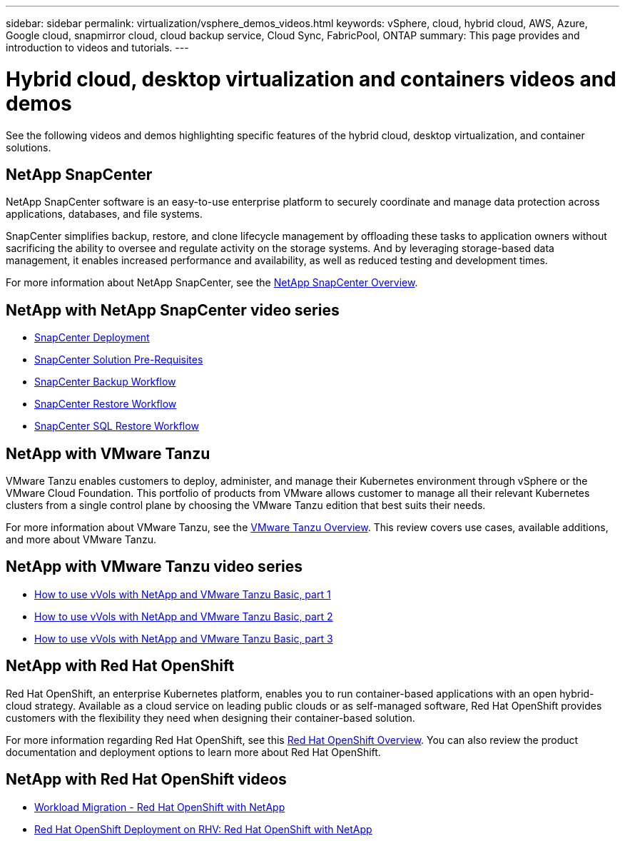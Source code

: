 ---
sidebar: sidebar
permalink: virtualization/vsphere_demos_videos.html
keywords: vSphere, cloud, hybrid cloud, AWS, Azure, Google cloud, snapmirror cloud, cloud backup service, Cloud Sync, FabricPool, ONTAP
summary: This page provides and introduction to videos and tutorials.
---

= Hybrid cloud, desktop virtualization and containers videos and demos
:hardbreaks:
:nofooter:
:icons: font
:linkattrs:
:imagesdir: ./../media/

//
// This file was created with Atom 1.57.0 (June 18, 2021)
//
//

See the following videos and demos highlighting specific features of the hybrid cloud, desktop virtualization, and container solutions.

== NetApp SnapCenter

NetApp SnapCenter software is an easy-to-use enterprise platform to securely coordinate and manage data protection across applications, databases, and file systems.

SnapCenter simplifies backup, restore, and clone lifecycle management by offloading these tasks to application owners without sacrificing the ability to oversee and regulate activity on the storage systems. And by leveraging storage-based data management, it enables increased performance and availability, as well as reduced testing and development times.

For more information about NetApp SnapCenter, see the https://www.netapp.com/data-protection/backup-recovery/snapcenter-backup-management/[NetApp SnapCenter Overview^].

== NetApp with NetApp SnapCenter video series


* https://review.docs.netapp.com/us-en/netapp-solutions_main_cr/virtualization/scv_videos_deployment.html[SnapCenter Deployment^]
* https://review.docs.netapp.com/us-en/netapp-solutions_main_cr/virtualization/scv_videos_prerequisites.html[SnapCenter Solution Pre-Requisites^]
* https://review.docs.netapp.com/us-en/netapp-solutions_main_cr/virtualization/scv_videos_backup_workflow.html[SnapCenter Backup Workflow^]
* https://review.docs.netapp.com/us-en/netapp-solutions_main_cr/virtualization/scv_videos_restore_workflow.html[SnapCenter Restore Workflow^]
* https://review.docs.netapp.com/us-en/netapp-solutions_main_cr/virtualization/scv_videos_sql_restore.html[SnapCenter SQL Restore Workflow^]


== NetApp with VMware Tanzu

VMware Tanzu enables customers to deploy, administer, and manage their Kubernetes environment through vSphere or the VMware Cloud Foundation. This portfolio of products from VMware allows customer to manage all their relevant Kubernetes clusters from a single control plane by choosing the VMware Tanzu edition that best suits their needs.

For more information about VMware Tanzu, see the https://tanzu.vmware.com/tanzu[VMware Tanzu Overview^]. This review covers use cases, available additions, and more about VMware Tanzu.

== NetApp with VMware Tanzu video series

* https://www.youtube.com/watch?v=ZtbXeOJKhrc[How to use vVols with NetApp and VMware Tanzu Basic, part 1^]
* https://www.youtube.com/watch?v=FVRKjWH7AoE[How to use vVols with NetApp and VMware Tanzu Basic, part 2^]
* https://www.youtube.com/watch?v=Y-34SUtTTtU[How to use vVols with NetApp and VMware Tanzu Basic, part 3^]

// == NetApp with VMware Cloud Foundation

// VMware Cloud Foundation allows customer to build software defined infrastructure as a standardized stack of compute, storage, networking, and management whether in the datacenter or in the public cloud. As deployments grow beyond the initial management domain, customers can choose to deploy the principal or supplemental storage that best meets their needs for their various workload domains and modern applications.
//
// NOTE: *For more information regarding VMware Cloud Foundation please consult the following:*
//
// * The https://www.vmware.com/products/cloud-foundation.html[VMware Cloud Foundation Overview^]. Review the product details, deployment options and learn more about VMware Cloud Foundation.
//
// == NetApp with VMware Cloud Foundation Videos
//
// * NetApp and VMware Cloud Foundations Basics
// * NetApp ONTAP and VCF VI Workload Domain Creation with vVols and NFS
// * NetApp ONTAP and VCF VI Workload Domain Creation with FlexGroup and NFS
// * NetApp Element and VCF VI Workload Domain with vVols and iSCSI
//
== NetApp with Red Hat OpenShift

Red Hat OpenShift, an enterprise Kubernetes platform, enables you to run container-based applications with an open hybrid-cloud strategy. Available as a cloud service on leading public clouds or as self-managed software, Red Hat OpenShift provides customers with the flexibility they need when designing their container-based solution.

For more information regarding Red Hat OpenShift, see this https://www.redhat.com/en/technologies/cloud-computing/openshift[Red Hat OpenShift Overview^]. You can also review the product documentation and deployment options to learn more about Red Hat OpenShift.

== NetApp with Red Hat OpenShift videos

* https://docs.netapp.com/us-en/netapp-solutions/containers/rh-os-n_videos_workload_migration_manual.html[Workload Migration - Red Hat OpenShift with NetApp^]
* https://docs.netapp.com/us-en/netapp-solutions/containers/rh-os-n_videos_RHV_deployment.html[Red Hat OpenShift Deployment on RHV: Red Hat OpenShift with NetApp^]
